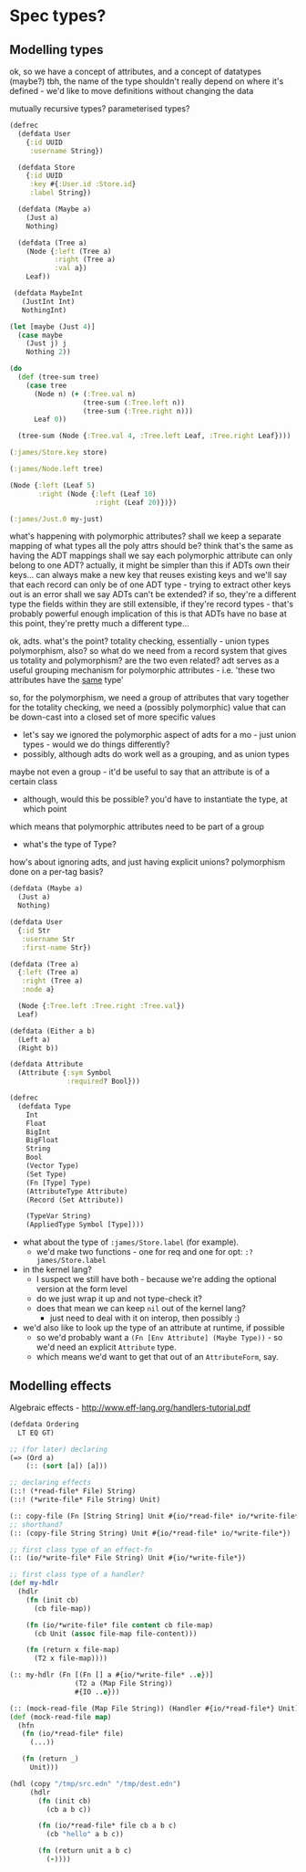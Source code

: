 * Spec types?
** Modelling types
ok, so we have a concept of attributes, and a concept of datatypes (maybe?)
tbh, the name of the type shouldn't really depend on where it's defined - we'd like to move definitions without changing the data

mutually recursive types?
parameterised types?

#+BEGIN_SRC clojure
  (defrec
    (defdata User
      {:id UUID
       :username String})

    (defdata Store
      {:id UUID
       :key #{:User.id :Store.id}
       :label String})

    (defdata (Maybe a)
      (Just a)
      Nothing)

    (defdata (Tree a)
      (Node {:left (Tree a)
             :right (Tree a)
             :val a})
      Leaf))

   (defdata MaybeInt
     (JustInt Int)
     NothingInt)

  (let [maybe (Just 4)]
    (case maybe
      (Just j) j
      Nothing 2))

  (do
    (def (tree-sum tree)
      (case tree
        (Node n) (+ (:Tree.val n)
                    (tree-sum (:Tree.left n))
                    (tree-sum (:Tree.right n)))
        Leaf 0))

    (tree-sum (Node {:Tree.val 4, :Tree.left Leaf, :Tree.right Leaf})))

  (:james/Store.key store)

  (:james/Node.left tree)

  (Node {:left (Leaf 5)
         :right (Node {:left (Leaf 10)
                       :right (Leaf 20)})})

  (:james/Just.0 my-just)
#+END_SRC

what's happening with polymorphic attributes?
shall we keep a separate mapping of what types all the poly attrs should be?
think that's the same as having the ADT mappings
shall we say each polymorphic attribute can only belong to one ADT?
actually, it might be simpler than this
if ADTs own their keys...
can always make a new key that reuses existing keys
and we'll say that each record can only be of one ADT type - trying to extract other keys out is an error
shall we say ADTs can't be extended? if so, they're a different type
the fields within they are still extensible, if they're record types - that's probably powerful enough
implication of this is that ADTs have no base
at this point, they're pretty much a different type...

ok, adts.
what's the point?
totality checking, essentially - union types
polymorphism, also?
so what do we need from a record system that gives us totality and polymorphism? are the two even related?
adt serves as a useful grouping mechanism for polymorphic attributes - i.e. 'these two attributes have the _same_ type'

so, for the polymorphism, we need a group of attributes that vary together
for the totality checking, we need a (possibly polymorphic) value that can be down-cast into a closed set of more specific values
  - let's say we ignored the polymorphic aspect of adts for a mo - just union types - would we do things differently?
  - possibly, although adts do work well as a grouping, and as union types
maybe not even a group - it'd be useful to say that an attribute is of a certain class
  - although, would this be possible? you'd have to instantiate the type, at which point

which means that polymorphic attributes need to be part of a group

- what's the type of Type?

how's about ignoring adts, and just having explicit unions?
polymorphism done on a per-tag basis?

#+BEGIN_SRC clojure
  (defdata (Maybe a)
    (Just a)
    Nothing)

  (defdata User
    {:id Str
     :username Str
     :first-name Str})

  (defdata (Tree a)
    {:left (Tree a)
     :right (Tree a)
     :node a}

    (Node {:Tree.left :Tree.right :Tree.val})
    Leaf)

  (defdata (Either a b)
    (Left a)
    (Right b))
#+END_SRC



#+BEGIN_SRC clojure
  (defdata Attribute
    (Attribute {:sym Symbol
                :required? Bool}))

  (defrec
    (defdata Type
      Int
      Float
      BigInt
      BigFloat
      String
      Bool
      (Vector Type)
      (Set Type)
      (Fn [Type] Type)
      (AttributeType Attribute)
      (Record (Set Attribute))

      (TypeVar String)
      (AppliedType Symbol [Type])))
#+END_SRC

- what about the type of =:james/Store.label= (for example).
  - we'd make two functions - one for req and one for opt: =:?james/Store.label=

- in the kernel lang?
  - I suspect we still have both - because we're adding the optional version at the form level
  - do we just wrap it up and not type-check it?
  - does that mean we can keep =nil= out of the kernel lang?
    - just need to deal with it on interop, then possibly :)

- we'd also like to look up the type of an attribute at runtime, if possible
  - so we'd probably want a =(Fn [Env Attribute] (Maybe Type))= - so we'd need an explicit =Attribute= type.
  - which means we'd want to get that out of an =AttributeForm=, say.

** Modelling effects
Algebraic effects - http://www.eff-lang.org/handlers-tutorial.pdf

#+BEGIN_SRC clojure
  (defdata Ordering
    LT EQ GT)

  ;; (for later) declaring
  (=> (Ord a)
      (:: (sort [a]) [a]))

  ;; declaring effects
  (::! (*read-file* File) String)
  (::! (*write-file* File String) Unit)

  (:: copy-file (Fn [String String] Unit #{io/*read-file* io/*write-file*}))
  ;; shorthand?
  (:: (copy-file String String) Unit #{io/*read-file* io/*write-file*})

  ;; first class type of an effect-fn
  (:: (io/*write-file* File String) Unit #{io/*write-file*})

  ;; first class type of a handler?
  (def my-hdlr
    (hdlr
      (fn (init cb)
        (cb file-map))

      (fn (io/*write-file* file content cb file-map)
        (cb Unit (assoc file-map file-content)))

      (fn (return x file-map)
        (T2 x file-map))))

  (:: my-hdlr (Fn [(Fn [] a #{io/*write-file* ..e})]
                  (T2 a (Map File String))
                  #{IO ..e}))

  (:: (mock-read-file (Map File String)) (Handler #{io/*read-file*} Unit))
  (def (mock-read-file map)
    (hfn
     (fn (io/*read-file* file)
       (...))

     (fn (return _)
       Unit)))

  (hdl (copy "/tmp/src.edn" "/tmp/dest.edn")
       (hdlr
         (fn (init cb)
           (cb a b c))

         (fn (io/*read-file* file cb a b c)
           (cb "hello" a b c))

         (fn (return unit a b c)
           (-))))
#+END_SRC
